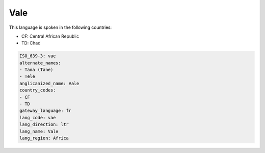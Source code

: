 .. _vae:

Vale
====

This language is spoken in the following countries:

* CF: Central African Republic
* TD: Chad

.. code-block:: yaml

    ISO_639-3: vae
    alternate_names:
    - Tana (Tane)
    - Tele
    anglicanized_name: Vale
    country_codes:
    - CF
    - TD
    gateway_language: fr
    lang_code: vae
    lang_direction: ltr
    lang_name: Vale
    lang_region: Africa
    
